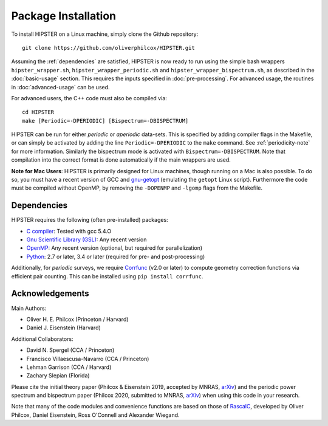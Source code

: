 Package Installation
=====================

To install HIPSTER on a Linux machine, simply clone the Github repository::

    git clone https://github.com/oliverphilcox/HIPSTER.git

Assuming the :ref:`dependencies` are satisfied, HIPSTER is now ready to run using the simple bash wrappers ``hipster_wrapper.sh``, ``hipster_wrapper_periodic.sh`` and ``hipster_wrapper_bispectrum.sh``, as described in the :doc:`basic-usage` section. This requires the inputs specified in :doc:`pre-processing`. For advanced usage, the routines in :doc:`advanced-usage` can be used.

For advanced users, the C++ code must also be compiled via::

    cd HIPSTER
    make [Periodic=-DPERIODIC] [Bispectrum=-DBISPECTRUM]

HIPSTER can be run for either *periodic* or *aperiodic* data-sets. This is specified by adding compiler flags in the Makefile, or can simply be activated by adding the line ``Periodic=-DPERIODIC`` to the ``make`` command. See :ref:`periodicity-note` for more information. Similarly the bispectrum mode is activated with ``Bispectrum=-DBISPECTRUM``. Note that compilation into the correct format is done automatically if the main wrappers are used.

**Note for Mac Users**: HIPSTER is primarily designed for Linux machines, though running on a Mac is also possible. To do so, you must have a recent version of GCC and `gnu-getopt <(http://macappstore.org/gnu-getopt/)>`_ (emulating the ``getopt`` Linux script). Furthermore the code must be compiled without OpenMP, by removing the ``-DOPENMP`` and ``-lgomp`` flags from the Makefile.

.. _dependencies:

Dependencies
-------------

HIPSTER requires the following (often pre-installed) packages:

- `C compiler <https://gcc.gnu.org/>`_: Tested with gcc 5.4.O
- `Gnu Scientific Library (GSL) <https://www.gnu.org/software/gsl/doc/html/index.html>`_: Any recent version
- `OpenMP <https://www.openmp.org/>`_: Any recent version (optional, but required for parallelization)
- `Python <(https://www.python.org/>`_: 2.7 or later, 3.4 or later (required for pre- and post-processing)

Additionally, for *periodic* surveys, we require `Corrfunc <https://corrfunc.readthedocs.io>`_ (v2.0 or later) to compute geometry correction functions via efficient pair counting. This can be installed using ``pip install corrfunc``.

Acknowledgements
-----------------

Main Authors:

- Oliver H. E. Philcox (Princeton / Harvard)
- Daniel J. Eisenstein (Harvard)

Additional Collaborators:

- David N. Spergel (CCA / Princeton)
- Francisco Villaescusa-Navarro (CCA / Princeton)
- Lehman Garrison (CCA / Harvard)
- Zachary Slepian (Florida)

Please cite the initial theory paper (Philcox & Eisenstein 2019, accepted by MNRAS, `arXiv <https://arxiv.org/abs/1912.01010>`_) and the periodic power spectrum and bispectrum paper (Philcox 2020, submitted to MNRAS, `arXiv <https://arxiv.org/pdf/2005.01739.pdf>`_) when using this code in your research.

Note that many of the code modules and convenience functions are based on those of `RascalC <https://RascalC.readthedocs.io>`_, developed by Oliver Philcox, Daniel Eisenstein, Ross O'Connell and Alexander Wiegand.
